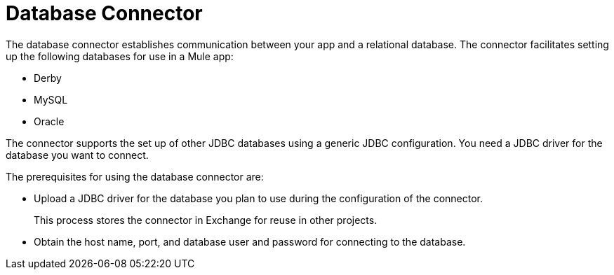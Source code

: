 = Database Connector

The database connector establishes communication between your app and a relational database. The connector facilitates setting up the following databases for use in a Mule app:

* Derby
* MySQL
* Oracle

The connector supports the set up of other JDBC databases using a generic JDBC configuration. You need a JDBC driver for the database you want to connect.

The prerequisites for using the database connector are:

* Upload a JDBC driver for the database you plan to use during the configuration of the connector.
+
This process stores the connector in Exchange for reuse in other projects.
* Obtain the host name, port, and database user and password for connecting to the database. 